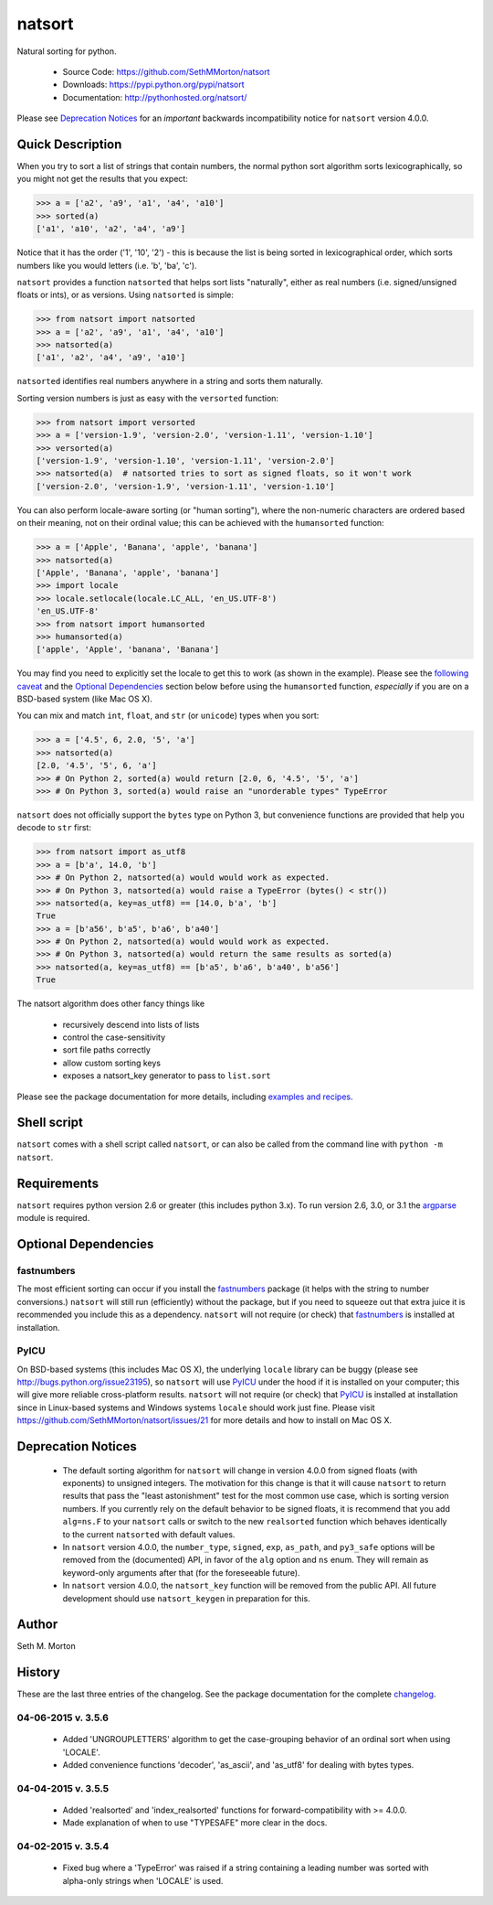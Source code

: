 natsort
=======

.. image:: https://travis-ci.org/SethMMorton/natsort.svg?branch=master
    :target: https://travis-ci.org/SethMMorton/natsort

.. image:: https://coveralls.io/repos/SethMMorton/natsort/badge.png?branch=master
    :target: https://coveralls.io/r/SethMMorton/natsort?branch=master

Natural sorting for python. 

    - Source Code: https://github.com/SethMMorton/natsort
    - Downloads: https://pypi.python.org/pypi/natsort
    - Documentation: http://pythonhosted.org/natsort/

Please see `Deprecation Notices`_ for an `important` backwards incompatibility notice
for ``natsort`` version 4.0.0.

Quick Description
-----------------

When you try to sort a list of strings that contain numbers, the normal python
sort algorithm sorts lexicographically, so you might not get the results that you
expect:

.. code-block:: python

    >>> a = ['a2', 'a9', 'a1', 'a4', 'a10']
    >>> sorted(a)
    ['a1', 'a10', 'a2', 'a4', 'a9']

Notice that it has the order ('1', '10', '2') - this is because the list is
being sorted in lexicographical order, which sorts numbers like you would
letters (i.e. 'b', 'ba', 'c').

``natsort`` provides a function ``natsorted`` that helps sort lists "naturally",
either as real numbers (i.e. signed/unsigned floats or ints), or as versions.
Using ``natsorted`` is simple:

.. code-block:: python

    >>> from natsort import natsorted
    >>> a = ['a2', 'a9', 'a1', 'a4', 'a10']
    >>> natsorted(a)
    ['a1', 'a2', 'a4', 'a9', 'a10']

``natsorted`` identifies real numbers anywhere in a string and sorts them
naturally.

Sorting version numbers is just as easy with the ``versorted`` function:

.. code-block:: python

    >>> from natsort import versorted
    >>> a = ['version-1.9', 'version-2.0', 'version-1.11', 'version-1.10']
    >>> versorted(a)
    ['version-1.9', 'version-1.10', 'version-1.11', 'version-2.0']
    >>> natsorted(a)  # natsorted tries to sort as signed floats, so it won't work
    ['version-2.0', 'version-1.9', 'version-1.11', 'version-1.10']

You can also perform locale-aware sorting (or "human sorting"), where the
non-numeric characters are ordered based on their meaning, not on their
ordinal value; this can be achieved with the ``humansorted`` function:

.. code-block:: python

    >>> a = ['Apple', 'Banana', 'apple', 'banana']
    >>> natsorted(a)
    ['Apple', 'Banana', 'apple', 'banana']
    >>> import locale
    >>> locale.setlocale(locale.LC_ALL, 'en_US.UTF-8')
    'en_US.UTF-8'
    >>> from natsort import humansorted
    >>> humansorted(a)
    ['apple', 'Apple', 'banana', 'Banana']

You may find you need to explicitly set the locale to get this to work
(as shown in the example).
Please see the `following caveat <http://pythonhosted.org//natsort/examples.html#bug-note>`_
and the `Optional Dependencies`_ section
below before using the ``humansorted`` function, *especially* if you are on a
BSD-based system (like Mac OS X).

You can mix and match ``int``, ``float``, and ``str`` (or ``unicode``) types
when you sort:

.. code-block:: python

    >>> a = ['4.5', 6, 2.0, '5', 'a']
    >>> natsorted(a)
    [2.0, '4.5', '5', 6, 'a']
    >>> # On Python 2, sorted(a) would return [2.0, 6, '4.5', '5', 'a']
    >>> # On Python 3, sorted(a) would raise an "unorderable types" TypeError

``natsort`` does not officially support the ``bytes`` type on Python 3, but
convenience functions are provided that help you decode to ``str`` first:

.. code-block:: python

    >>> from natsort import as_utf8
    >>> a = [b'a', 14.0, 'b']
    >>> # On Python 2, natsorted(a) would would work as expected.
    >>> # On Python 3, natsorted(a) would raise a TypeError (bytes() < str())
    >>> natsorted(a, key=as_utf8) == [14.0, b'a', 'b']
    True
    >>> a = [b'a56', b'a5', b'a6', b'a40']
    >>> # On Python 2, natsorted(a) would would work as expected.
    >>> # On Python 3, natsorted(a) would return the same results as sorted(a)
    >>> natsorted(a, key=as_utf8) == [b'a5', b'a6', b'a40', b'a56']
    True

The natsort algorithm does other fancy things like 

 - recursively descend into lists of lists
 - control the case-sensitivity
 - sort file paths correctly
 - allow custom sorting keys
 - exposes a natsort_key generator to pass to ``list.sort``

Please see the package documentation for more details, including 
`examples and recipes <http://pythonhosted.org//natsort/examples.html>`_.

Shell script
------------

``natsort`` comes with a shell script called ``natsort``, or can also be called
from the command line with ``python -m natsort``. 

Requirements
------------

``natsort`` requires python version 2.6 or greater
(this includes python 3.x). To run version 2.6, 3.0, or 3.1 the 
`argparse <https://pypi.python.org/pypi/argparse>`_ module is required.

.. _optional:

Optional Dependencies
---------------------

fastnumbers
'''''''''''

The most efficient sorting can occur if you install the 
`fastnumbers <https://pypi.python.org/pypi/fastnumbers>`_ package (it helps
with the string to number conversions.)  ``natsort`` will still run (efficiently)
without the package, but if you need to squeeze out that extra juice it is
recommended you include this as a dependency.  ``natsort`` will not require (or
check) that `fastnumbers <https://pypi.python.org/pypi/fastnumbers>`_ is installed
at installation.

PyICU
'''''

On BSD-based systems (this includes Mac OS X), the underlying ``locale`` library
can be buggy (please see http://bugs.python.org/issue23195), so ``natsort`` will use
`PyICU <https://pypi.python.org/pypi/PyICU>`_ under the hood if it is installed
on your computer; this will give more reliable cross-platform results.
``natsort`` will not require (or check) that
`PyICU <https://pypi.python.org/pypi/PyICU>`_ is installed at installation
since in Linux-based systems and Windows systems ``locale`` should work just fine.
Please visit https://github.com/SethMMorton/natsort/issues/21 for more details and
how to install on Mac OS X.

.. _deprecate:

Deprecation Notices
-------------------

 - The default sorting algorithm for ``natsort`` will change in version 4.0.0
   from signed floats (with exponents) to unsigned integers. The motivation
   for this change is that it will cause ``natsort`` to return results that
   pass the "least astonishment" test for the most common use case, which is
   sorting version numbers. If you currently rely on the default behavior
   to be signed floats, it is recommend that you add ``alg=ns.F`` to your
   ``natsort`` calls or switch to the new ``realsorted`` function which
   behaves identically to the current ``natsorted`` with default values.
 - In ``natsort`` version 4.0.0, the ``number_type``, ``signed``, ``exp``,
   ``as_path``, and ``py3_safe`` options will be removed from the (documented)
   API, in favor of the ``alg`` option and ``ns`` enum.  They will remain as
   keyword-only arguments after that (for the foreseeable future).
 - In ``natsort`` version 4.0.0, the ``natsort_key`` function will be removed
   from the public API.  All future development should use ``natsort_keygen``
   in preparation for this.

Author
------

Seth M. Morton

History
-------

These are the last three entries of the changelog.  See the package documentation
for the complete `changelog <http://pythonhosted.org//natsort/changelog.html>`_.

04-06-2015 v. 3.5.6
'''''''''''''''''''

    - Added 'UNGROUPLETTERS' algorithm to get the case-grouping behavior of
      an ordinal sort when using 'LOCALE'.
    - Added convenience functions 'decoder', 'as_ascii', and 'as_utf8' for
      dealing with bytes types.

04-04-2015 v. 3.5.5
'''''''''''''''''''

    - Added 'realsorted' and 'index_realsorted' functions for
      forward-compatibility with >= 4.0.0.
    - Made explanation of when to use "TYPESAFE" more clear in the docs.

04-02-2015 v. 3.5.4
'''''''''''''''''''

    - Fixed bug where a 'TypeError' was raised if a string containing a leading
      number was sorted with alpha-only strings when 'LOCALE' is used.


